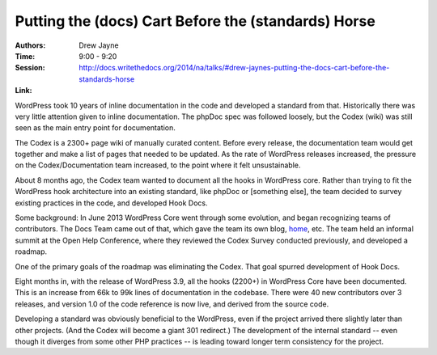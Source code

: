 Putting the (docs) Cart Before the (standards) Horse
====================================================

:Authors: Drew Jayne
:Time: 9:00 - 9:20
:Session: http://docs.writethedocs.org/2014/na/talks/#drew-jaynes-putting-the-docs-cart-before-the-standards-horse
:Link:

WordPress took 10 years of inline documentation in the code and
developed a standard from that. Historically there was very little
attention given to inline documentation. The phpDoc spec was followed
loosely, but the Codex (wiki) was still seen as the main entry point
for documentation.

The Codex is a 2300+ page wiki of manually curated content. Before
every release, the documentation team would get together and make a
list of pages that needed to be updated. As the rate of WordPress
releases increased, the pressure on the Codex/Documentation team
increased, to the point where it felt unsustainable.

About 8 months ago, the Codex team wanted to document all the hooks in
WordPress core. Rather than trying to fit the WordPress hook
architecture into an existing standard, like phpDoc or [something
else], the team decided to survey existing practices in the code, and
developed Hook Docs.

Some background: In June 2013 WordPress Core went through some
evolution, and began recognizing teams of contributors. The Docs Team
came out of that, which gave the team its own blog, home_, etc. The
team held an informal summit at the Open Help Conference, where they
reviewed the Codex Survey conducted previously, and developed a
roadmap.

One of the primary goals of the roadmap was eliminating the Codex.
That goal spurred development of Hook Docs.

Eight months in, with the release of WordPress 3.9, all the hooks
(2200+) in WordPress Core have been documented. This is an increase
from 66k to 99k lines of documentation in the codebase. There were 40
new contributors over 3 releases, and version 1.0 of the code
reference is now live, and derived from the source code.

Developing a standard was obviously beneficial to the WordPress, even
if the project arrived there slightly later than other projects. (And
the Codex will become a giant 301 redirect.) The development of the
internal standard -- even though it diverges from some other PHP
practices -- is leading toward longer term consistency for the
project.

.. _home: http://make.wordpress.org/docs/

